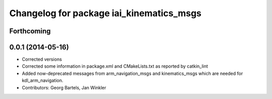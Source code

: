 ^^^^^^^^^^^^^^^^^^^^^^^^^^^^^^^^^^^^^^^^^
Changelog for package iai_kinematics_msgs
^^^^^^^^^^^^^^^^^^^^^^^^^^^^^^^^^^^^^^^^^

Forthcoming
-----------

0.0.1 (2014-05-16)
------------------
* Corrected versions
* Corrected some information in package.xml and CMakeLists.txt as reported by catkin_lint
* Added now-deprecated messages from arm_navigation_msgs and kinematics_msgs which are needed for kdl_arm_navigation.
* Contributors: Georg Bartels, Jan Winkler
